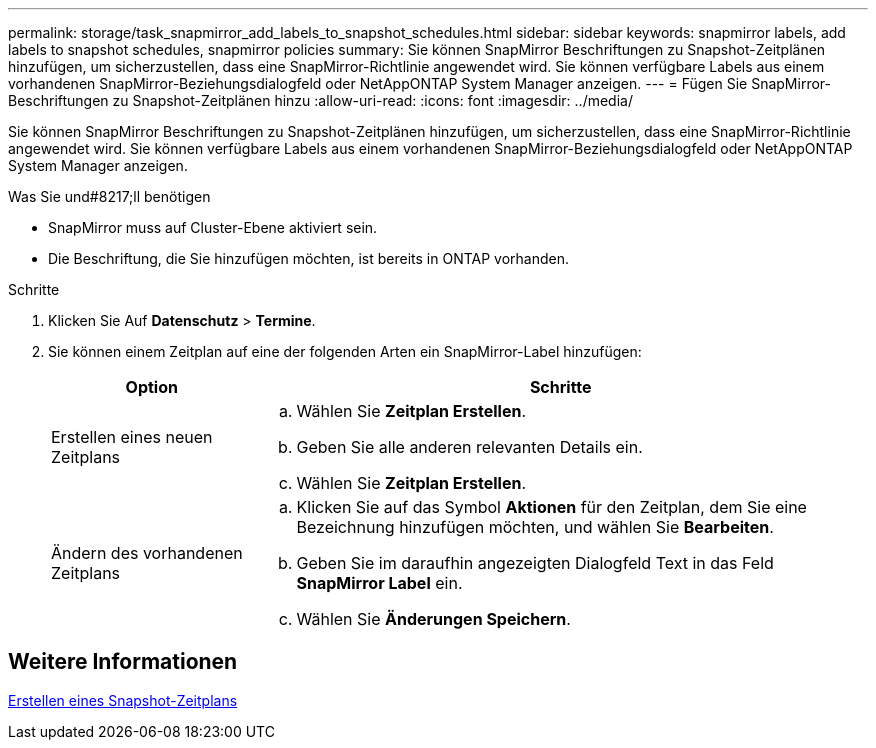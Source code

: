 ---
permalink: storage/task_snapmirror_add_labels_to_snapshot_schedules.html 
sidebar: sidebar 
keywords: snapmirror labels, add labels to snapshot schedules, snapmirror policies 
summary: Sie können SnapMirror Beschriftungen zu Snapshot-Zeitplänen hinzufügen, um sicherzustellen, dass eine SnapMirror-Richtlinie angewendet wird. Sie können verfügbare Labels aus einem vorhandenen SnapMirror-Beziehungsdialogfeld oder NetAppONTAP System Manager anzeigen. 
---
= Fügen Sie SnapMirror-Beschriftungen zu Snapshot-Zeitplänen hinzu
:allow-uri-read: 
:icons: font
:imagesdir: ../media/


[role="lead"]
Sie können SnapMirror Beschriftungen zu Snapshot-Zeitplänen hinzufügen, um sicherzustellen, dass eine SnapMirror-Richtlinie angewendet wird. Sie können verfügbare Labels aus einem vorhandenen SnapMirror-Beziehungsdialogfeld oder NetAppONTAP System Manager anzeigen.

.Was Sie und#8217;ll benötigen
* SnapMirror muss auf Cluster-Ebene aktiviert sein.
* Die Beschriftung, die Sie hinzufügen möchten, ist bereits in ONTAP vorhanden.


.Schritte
. Klicken Sie Auf *Datenschutz* > *Termine*.
. Sie können einem Zeitplan auf eine der folgenden Arten ein SnapMirror-Label hinzufügen:
+
[cols="25,75"]
|===
| Option | Schritte 


 a| 
Erstellen eines neuen Zeitplans
 a| 
.. Wählen Sie *Zeitplan Erstellen*.
.. Geben Sie alle anderen relevanten Details ein.
.. Wählen Sie *Zeitplan Erstellen*.




 a| 
Ändern des vorhandenen Zeitplans
 a| 
.. Klicken Sie auf das Symbol *Aktionen* für den Zeitplan, dem Sie eine Bezeichnung hinzufügen möchten, und wählen Sie *Bearbeiten*.
.. Geben Sie im daraufhin angezeigten Dialogfeld Text in das Feld *SnapMirror Label* ein.
.. Wählen Sie *Änderungen Speichern*.


|===




== Weitere Informationen

xref:task_data_protection_create_a_snapshot_schedule.adoc[Erstellen eines Snapshot-Zeitplans]
